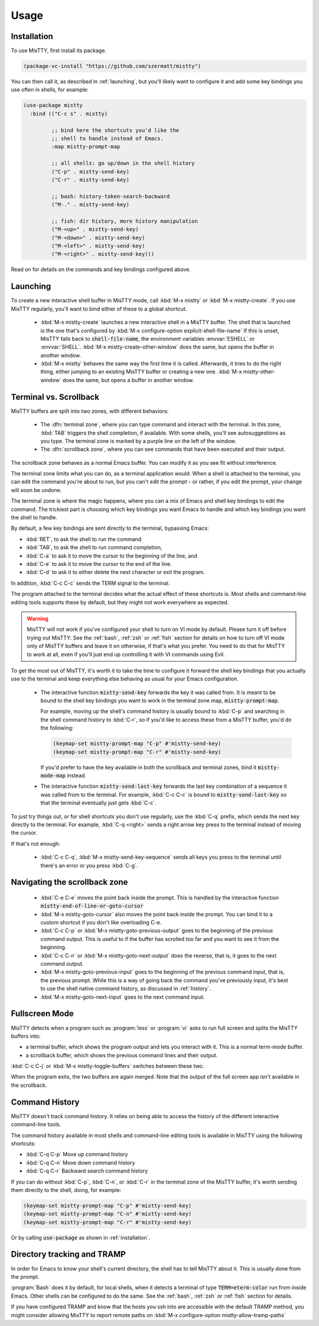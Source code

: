 Usage
=====

.. _installation:

Installation
------------

To use MisTTY, first install its package.

.. code-block:: elisp

    (package-vc-install "https://github.com/szermatt/mistty")

You can then call it, as described in :ref:`launching`, but you'll
likely want to configure it and add some key bindings you use often in
shells, for example:

.. code-block:: elisp

    (use-package mistty
      :bind (("C-c s" . mistty)

             ;; bind here the shortcuts you'd like the
             ;; shell to handle instead of Emacs.
             :map mistty-prompt-map

             ;; all shells: go up/down in the shell history
             ("C-p" . mistty-send-key)
             ("C-r" . mistty-send-key)

             ;; bash: history-token-search-backward
             ("M-." . mistty-send-key)

             ;; fish: dir history, more history manipulation
             ("M-<up>" . mistty-send-key)
             ("M-<down>" . mistty-send-key)
             ("M-<left>" . mistty-send-key)
             ("M-<right>" . mistty-send-key)))

Read on for details on the commands and key bindings configured above.

.. _launching:

Launching
---------

To create a new interactive shell buffer in MisTTY mode, call
:kbd:`M-x mistty` or :kbd:`M-x mistty-create`. If you use MisTTY
regularly, you'll want to bind either of these to a global shortcut.

  - :kbd:`M-x mistty-create` launches a new interactive shell in a
    MisTTY buffer. The shell that is launched is the one that's
    configured by :kbd:`M-x configure-option explicit-shell-file-name`
    If this is unset, MisTTY falls back to :code:`shell-file-name`,
    the environment variables :envvar:`ESHELL` or :envvar:`SHELL`.
    :kbd:`M-x mistty-create-other-window` does the same, but opens the
    buffer in another window.

  - :kbd:`M-x mistty` behaves the same way the first time it is
    called. Afterwards, it tries to do the right thing, either jumping
    to an existing MisTTY buffer or creating a new one. :kbd:`M-x
    mistty-other-window` does the same, but opens a buffer in another
    window.

.. _term-vs-scroll:

Terminal vs. Scrollback
-----------------------

MisTTY buffers are split into two zones, with different behaviors:

 - The :dfn:`terminal zone`, where you can type command and interact
   with the terminal. In this zone, :kbd:`TAB` triggers the shell
   completion, if available. With some shells, you'll see
   autosuggestions as you type. The terminal zone is marked by a
   purple line on the left of the window.

 - The :dfn:`scrollback zone`, where you can see commands that have
   been executed and their output.

The scrollback zone behaves as a normal Emacs buffer. You can modify
it as you see fit without interference.

The terminal zone limits what you can do, as a terminal application
would. When a shell is attached to the terminal, you can edit the
command you're about to run, but you can't edit the prompt - or
rather, if you edit the prompt, your change will soon be undone.

The terminal zone is where the magic happens, where you can a mix of
Emacs and shell key bindings to edit the command. The trickiest part
is choosing which key bindings you want Emacs to handle and which key
bindings you want the shell to handle.

By default, a few key bindings are sent directly to the terminal,
bypassing Emacs:

- :kbd:`RET`, to ask the shell to run the command
- :kbd:`TAB`, to ask the shell to run command completion,
- :kbd:`C-a` to ask it to move the cursor to the beginning of the
  line, and
- :kbd:`C-e` to ask it to move the cursor to the end of the line.
- :kbd:`C-d` to ask it to either delete the next character or exit the
  program.

In addition, :kbd:`C-c C-c` sends the TERM signal to the terminal.

The program attached to the terminal decides what the actual effect of
these shortcuts is. Most shells and command-line editing tools
supports these by default, but they might not work everywhere as
expected.

.. warning::

    MisTTY will not work if you've configured your shell to turn on VI
    mode by default. Please turn it off before trying out MisTTY. See
    the :ref:`bash`, :ref:`zsh` or :ref:`fish` section for details on
    how to turn off VI mode only of MisTTY buffers and leave it on
    otherwise, if that's what you prefer. You need to do that for
    MisTTY to work at all, even if you'll just end up controlling it
    with VI commands using Evil.

To get the most out of MisTTY, it's worth it to take the time to
configure it forward the shell key bindings that you actually use to
the terminal and keep everything else behaving as usual for your Emacs
configuration.

  - The interactive function :code:`mistty-send-key` forwards the key
    it was called from. It is meant to be bound to the shell key
    bindings you want to work in the terminal zone map,
    :code:`mistty-prompt-map`.

    For example, moving up the shell's command history is usually
    bound to :kbd:`C-p` and searching in the shell command history to
    :kbd:`C-r`, so if you'd like to access these from a MisTTY buffer,
    you'd do the following:

    .. code-block:: elisp

        (keymap-set mistty-prompt-map "C-p" #'mistty-send-key)
        (keymap-set mistty-prompt-map "C-r" #'mistty-send-key)

    If you'd prefer to have the key available in both the scrollback
    and terminal zones, bind it :code:`mistty-mode-map` instead.

  - The interactive function :code:`mistty-send-last-key` forwards the
    last key combination of a sequence it was called from to the
    terminal. For example, :kbd:`C-c C-c` is bound to
    :code:`mistty-send-last-key` so that the terminal eventually just
    gets :kbd:`C-c`.

To just try things out, or for shell shortcuts you don't use
regularly, use the :kbd:`C-q` prefix, which sends the next key
directly to the terminal. For example, :kbd:`C-q <right>` sends a
right arrow key press to the terminal instead of moving the cursor.

If that's not enough:

  - :kbd:`C-c C-q`, :kbd:`M-x mistty-send-key-sequence` sends all
    keys you press to the terminal until there's an error or you press
    :kbd:`C-g`.

.. _navigation:

Navigating the scrollback zone
------------------------------

  - :kbd:`C-e C-e` moves the point back inside the prompt. This is
    handled by the interactive function
    :code:`mistty-end-of-line-or-goto-cursor`

  - :kbd:`M-x mistty-goto-cursor` also moves the point back inside the
    prompt. You can bind it to a custom shortcut if you don't like
    overloading C-e.

  - :kbd:`C-c C-p` or :kbd:`M-x mistty-goto-previous-output` goes to
    the beginning of the previous command output. This is useful to if
    the buffer has scrolled too far and you want to see it from the
    beginning.

  - :kbd:`C-c C-n` or :kbd:`M-x mistty-goto-next-output` does the
    reverse, that is, it goes to the next command output.

  - :kbd:`M-x mistty-goto-previous-input` goes to the beginning of the
    previous command input, that is, the previous prompt. While this
    is a way of going back the command you've previously input, it's
    best to use the shell native command history, as discussed in
    :ref:`history`.

  - :kbd:`M-x mistty-goto-next-input` goes to the next command input.

.. _fullscreen:

Fullscreen Mode
---------------

MisTTY detects when a program such as :program:`less` or :program:`vi`
asks to run full screen and splits the MisTTY buffers into:

- a terminal buffer, which shows the program output and lets you interact
  with it. This is a normal term-mode buffer.
- a scrollback buffer, which shows the previous command lines and
  their output.

:kbd:`C-c C-j` or :kbd:`M-x mistty-toggle-buffers` switches between
these two.

When the program exits, the two buffers are again merged. Note that
the output of the full screen app isn't available in the scrollback.

.. _history:

Command History
---------------

MisTTY doesn't track command history. It relies on being able to
access the history of the different interactive command-line tools.

The command history available in most shells and command-line editing tools is
available in MisTTY using the following shortcuts:

- :kbd:`C-q C-p` Move up command history
- :kbd:`C-q C-n` Move down command history
- :kbd:`C-q C-r` Backward search command history

If you can do without :kbd:`C-p`, :kbd:`C-n`, or :kbd:`C-r` in the
terminal zone of the MisTTY buffer, it's worth sending them directly
to the shell, doing, for example:

.. code-block:: elisp

    (keymap-set mistty-prompt-map "C-p" #'mistty-send-key)
    (keymap-set mistty-prompt-map "C-n" #'mistty-send-key)
    (keymap-set mistty-prompt-map "C-r" #'mistty-send-key)

Or by calling :code:`use-package` as shown in :ref:`installation`.

.. _dirtrack:

Directory tracking and TRAMP
----------------------------

In order for Emacs to know your shell's current directory, the shell
has to tell MisTTY about it. This is usually done from the prompt.

:program:`Bash` does it by default, for local shells, when it detects
a terminal of type :code:`TERM=eterm-color` run from inside Emacs.
Other shells can be configured to do the same. See the :ref:`bash`,
:ref:`zsh` or :ref:`fish` section for details.

If you have configured TRAMP and know that the hosts you ssh into are
accessible with the default TRAMP method, you might consider allowing
MisTTY to report remote paths on :kbd:`M-x configure-option
mistty-allow-tramp-paths`

